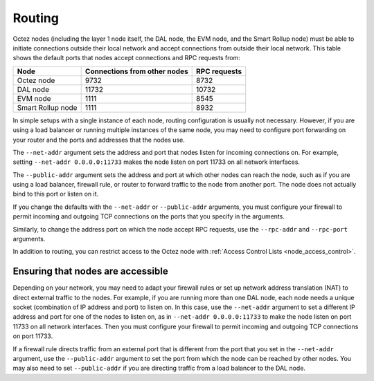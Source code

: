 Routing
=======

Octez nodes (including the layer 1 node itself, the DAL node, the EVM node, and the Smart Rollup node) must be able to initiate connections outside their local network and accept connections from outside their local network.
This table shows the default ports that nodes accept connections and RPC requests from:

================= ============================ ============
Node              Connections from other nodes RPC requests
================= ============================ ============
Octez node        9732                         8732
DAL node          11732                        10732
EVM node          1111                         8545
Smart Rollup node 1111                         8932
================= ============================ ============

In simple setups with a single instance of each node, routing configuration is usually not necessary.
However, if you are using a load balancer or running multiple instances of the same node, you may need to configure port forwarding on your router and the ports and addresses that the nodes use.

The ``--net-addr`` argument sets the address and port that nodes listen for incoming connections on.
For example, setting ``--net-addr 0.0.0.0:11733`` makes the node listen on port 11733 on all network interfaces.

The ``--public-addr`` argument sets the address and port at which other nodes can reach the node, such as if you are using a load balancer, firewall rule, or router to forward traffic to the node from another port.
The node does not actually bind to this port or listen on it.

If you change the defaults with the ``--net-addr`` or ``--public-addr`` arguments, you must configure your firewall to permit incoming and outgoing TCP connections on the ports that you specify in the arguments.

Similarly, to change the address port on which the node accept RPC requests, use the ``--rpc-addr`` and ``--rpc-port`` arguments.

In addition to routing, you can restrict access to the Octez node with :ref:`Access Control Lists <node_access_control>`.

Ensuring that nodes are accessible
----------------------------------

Depending on your network, you may need to adapt your firewall rules or set up network address translation (NAT) to direct external traffic to the nodes.
For example, if you are running more than one DAL node, each node needs a unique socket (combination of IP address and port) to listen on.
In this case, use the ``--net-addr`` argument to set a different IP address and port for one of the nodes to listen on, as in ``--net-addr 0.0.0.0:11733`` to make the node listen on port 11733 on all network interfaces.
Then you must configure your firewall to permit incoming and outgoing TCP connections on port 11733.

If a firewall rule directs traffic from an external port that is different from the port that you set in the ``--net-addr`` argument, use the ``--public-addr`` argument to set the port from which the node can be reached by other nodes.
You may also need to set ``--public-addr`` if you are directing traffic from a load balancer to the DAL node.
